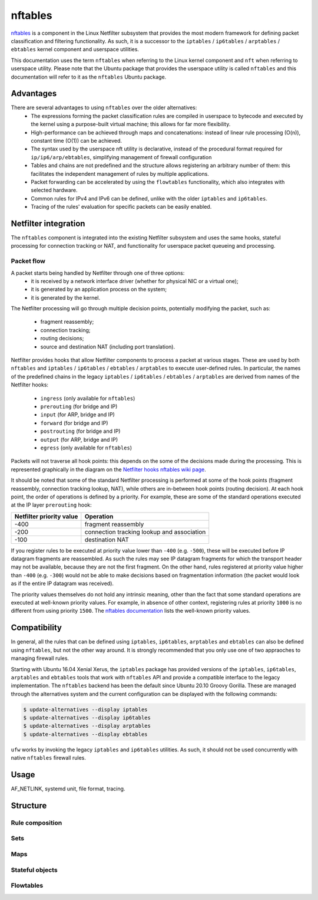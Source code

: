 nftables
========

`nftables <https://www.nftables.org/projects/nftables/index.html>`_ is a
component in the Linux Netfilter subsystem that provides the most modern
framework for defining packet classification and filtering functionality. As
such, it is a successor to the ``iptables`` / ``ip6tables`` / ``arptables`` /
``ebtables`` kernel component and userspace utilities.

This documentation uses the term ``nftables`` when referring to the Linux kernel
component and ``nft`` when referring to userspace utility. Please note that the
Ubuntu package that provides the userspace utility is called ``nftables`` and
this documentation will refer to it as the ``nftables`` Ubuntu package.

Advantages
----------

There are several advantages to using ``nftables`` over the older alternatives:
  * The expressions forming the packet classification rules are compiled in
    userspace to bytecode and executed by the kernel using a purpose-built
    virtual machine; this allows for far more flexibility.
  * High-performance can be achieved through maps and concatenations: instead of
    linear rule processing (O(n)), constant time (O(1)) can be achieved.
  * The syntax used by the userspace nft utility is declarative, instead of the
    procedural format required for ``ip/ip6/arp/ebtables``, simplifying
    management of firewall configuration
  * Tables and chains are not predefined and the structure allows registering
    an arbitrary number of them: this facilitates the independent management of
    rules by multiple applications.
  * Packet forwarding can be accelerated by using the ``flowtables``
    functionality, which also integrates with selected hardware.
  * Common rules for IPv4 and IPv6 can be defined, unlike with the older
    ``iptables`` and ``ip6tables``.
  * Tracing of the rules' evaluation for specific packets can be easily enabled.

Netfilter integration
---------------------

The ``nftables`` component is integrated into the existing Netfilter subsystem
and uses the same hooks, stateful processing for connection tracking or NAT, and
functionality for userspace packet queueing and processing.

Packet flow
~~~~~~~~~~~

A packet starts being handled by Netfilter through one of three options:
  * it is received by a network interface driver (whether for physical NIC or a
    virtual one);
  * it is generated by an application process on the system;
  * it is generated by the kernel.

The Netfilter processing will go through multiple decision points, potentially
modifying the packet, such as:
  * fragment reassembly;
  * connection tracking;
  * routing decisions;
  * source and destination NAT (including port translation).

Netfilter provides hooks that allow Netfilter components to process a packet at
various stages. These are used by both ``nftables`` and ``iptables`` /
``ip6tables`` / ``ebtables`` / ``arptables`` to execute user-defined rules. In
particular, the names of the predefined chains in the legacy ``iptables`` /
``ip6tables`` / ``ebtables`` / ``arptables`` are derived from names of the
Netfilter hooks:
    * ``ingress`` (only available for ``nftables``)
    * ``prerouting`` (for bridge and IP)
    * ``input`` (for ARP, bridge and IP)
    * ``forward`` (for bridge and IP)
    * ``postrouting`` (for bridge and IP)
    * ``output`` (for ARP, bridge and IP)
    * ``egress`` (only available for ``nftables``)

Packets will not traverse all hook points: this depends on the some of the
decisions made during the processing. This is represented graphically in the
diagram on the `Netfilter hooks nftables wiki page
<https://wiki.nftables.org/wiki-nftables/index.php/Netfilter_hooks>`_.

It should be noted that some of the standard Netfilter processing is performed
at some of the hook points (fragment reassembly, connection tracking lookup,
NAT), while others are in-between hook points (routing decision). At each hook
point, the order of operations is defined by a priority. For example, these
are some of the standard operations executed at the IP layer ``prerouting`` hook:

.. csv-table::
    :header: Netfilter priority value, Operation
    :widths: auto

    -400, fragment reassembly
    -200, connection tracking lookup and association
    -100, destination NAT

If you register rules to be executed at priority value lower than ``-400`` (e.g.
``-500``), these will be executed before IP datagram fragments are reassembled.
As such the rules may see IP datagram fragments for which the transport header
may not be available, because they are not the first fragment. On the other
hand, rules registered at priority value higher than ``-400`` (e.g. ``-300``)
would not be able to make decisions based on fragmentation information (the
packet would look as if the entire IP datagram was received).

The priority values themselves do not hold any intrinsic meaning, other than the
fact that some standard operations are executed at well-known priority values.
For example, in absence of other context, registering rules at priority ``1000``
is no different from using priority ``1500``. The `nftables documentation
<https://wiki.nftables.org/wiki-nftables/index.php/Netfilter_hooks#Priority_within_hook>`_
lists the well-known priority values.


Compatibility
-------------

In general, all the rules that can be defined using ``iptables``,
``ip6tables``, ``arptables`` and ``ebtables`` can also be defined using
``nftables``, but not the other way around. It is strongly recommended that you
only use one of two appraoches to managing firewall rules.

Starting with Ubuntu 16.04 Xenial Xerus, the ``iptables`` package has provided
versions of the ``iptables``, ``ip6tables``, ``arptables`` and ``ebtables``
tools that work with ``nftables`` API and provide a compatible interface to the
legacy implementation. The ``nftables`` backend has been the default since
Ubuntu 20.10 Groovy Gorilla. These are managed through the alternatives system
and the current configuration can be displayed with the following commands:

.. code-block:: console

    $ update-alternatives --display iptables
    $ update-alternatives --display ip6tables
    $ update-alternatives --display arptables
    $ update-alternatives --display ebtables


``ufw`` works by invoking the legacy ``iptables`` and ``ip6tables`` utilities.
As such, it should not be used concurrently with native ``nftables`` firewall
rules.

Usage
-----

AF_NETLINK, systemd unit, file format, tracing.

Structure
---------

Rule composition
~~~~~~~~~~~~~~~~

Sets
~~~~

Maps
~~~~

Stateful objects
~~~~~~~~~~~~~~~~

Flowtables
~~~~~~~~~~
